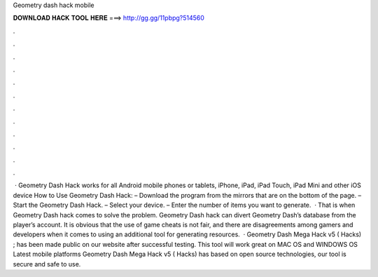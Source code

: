 Geometry dash hack mobile

𝐃𝐎𝐖𝐍𝐋𝐎𝐀𝐃 𝐇𝐀𝐂𝐊 𝐓𝐎𝐎𝐋 𝐇𝐄𝐑𝐄 ===> http://gg.gg/11pbpg?514560

.

.

.

.

.

.

.

.

.

.

.

.

 · Geometry Dash Hack works for all Android mobile phones or tablets, iPhone, iPad, iPad Touch, iPad Mini and other iOS device How to Use Geometry Dash Hack: – Download the program from the mirrors that are on the bottom of the page. – Start the Geometry Dash Hack. – Select your device. – Enter the number of items you want to generate.  · That is when Geometry Dash hack comes to solve the problem. Geometry Dash hack can divert Geometry Dash’s database from the player’s account. It is obvious that the use of game cheats is not fair, and there are disagreements among gamers and developers when it comes to using an additional tool for generating resources.  · Geometry Dash Mega Hack v5 ( Hacks) ; has been made public on our website after successful testing. This tool will work great on MAC OS and WINDOWS OS  Latest mobile platforms Geometry Dash Mega Hack v5 ( Hacks) has based on open source technologies, our tool is secure and safe to use.